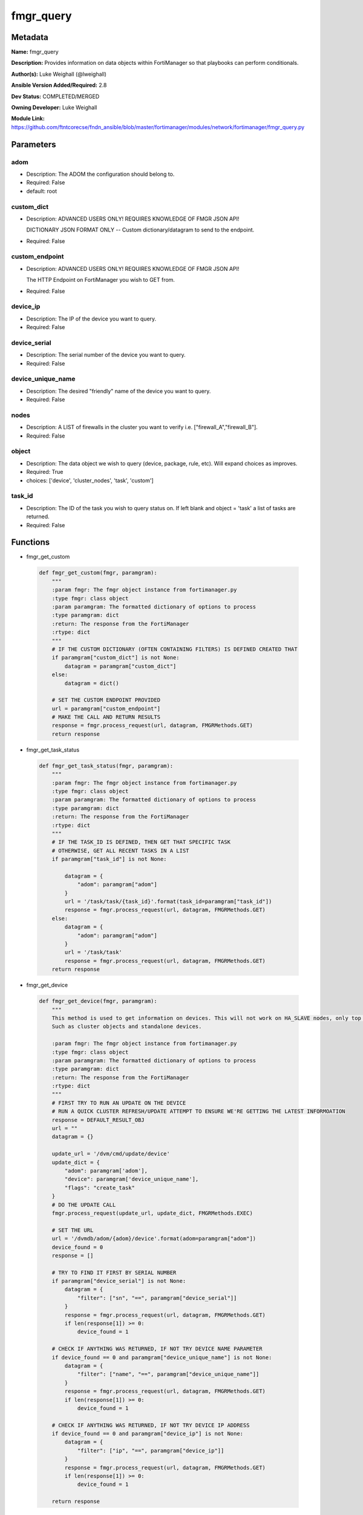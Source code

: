 ==========
fmgr_query
==========


Metadata
--------




**Name:** fmgr_query

**Description:** Provides information on data objects within FortiManager so that playbooks can perform conditionals.


**Author(s):** Luke Weighall (@lweighall)

**Ansible Version Added/Required:** 2.8

**Dev Status:** COMPLETED/MERGED

**Owning Developer:** Luke Weighall

**Module Link:** https://github.com/ftntcorecse/fndn_ansible/blob/master/fortimanager/modules/network/fortimanager/fmgr_query.py

Parameters
----------

adom
++++

- Description: The ADOM the configuration should belong to.

  

- Required: False

- default: root

custom_dict
+++++++++++

- Description: ADVANCED USERS ONLY! REQUIRES KNOWLEDGE OF FMGR JSON API!

  DICTIONARY JSON FORMAT ONLY -- Custom dictionary/datagram to send to the endpoint.

  

- Required: False

custom_endpoint
+++++++++++++++

- Description: ADVANCED USERS ONLY! REQUIRES KNOWLEDGE OF FMGR JSON API!

  The HTTP Endpoint on FortiManager you wish to GET from.

  

- Required: False

device_ip
+++++++++

- Description: The IP of the device you want to query.

  

- Required: False

device_serial
+++++++++++++

- Description: The serial number of the device you want to query.

  

- Required: False

device_unique_name
++++++++++++++++++

- Description: The desired "friendly" name of the device you want to query.

  

- Required: False

nodes
+++++

- Description: A LIST of firewalls in the cluster you want to verify i.e. ["firewall_A","firewall_B"].

  

- Required: False

object
++++++

- Description: The data object we wish to query (device, package, rule, etc). Will expand choices as improves.

  

- Required: True

- choices: ['device', 'cluster_nodes', 'task', 'custom']

task_id
+++++++

- Description: The ID of the task you wish to query status on. If left blank and object = 'task' a list of tasks are returned.

  

- Required: False




Functions
---------




- fmgr_get_custom

 .. code-block:: python

    def fmgr_get_custom(fmgr, paramgram):
        """
        :param fmgr: The fmgr object instance from fortimanager.py
        :type fmgr: class object
        :param paramgram: The formatted dictionary of options to process
        :type paramgram: dict
        :return: The response from the FortiManager
        :rtype: dict
        """
        # IF THE CUSTOM DICTIONARY (OFTEN CONTAINING FILTERS) IS DEFINED CREATED THAT
        if paramgram["custom_dict"] is not None:
            datagram = paramgram["custom_dict"]
        else:
            datagram = dict()
    
        # SET THE CUSTOM ENDPOINT PROVIDED
        url = paramgram["custom_endpoint"]
        # MAKE THE CALL AND RETURN RESULTS
        response = fmgr.process_request(url, datagram, FMGRMethods.GET)
        return response
    
    

- fmgr_get_task_status

 .. code-block:: python

    def fmgr_get_task_status(fmgr, paramgram):
        """
        :param fmgr: The fmgr object instance from fortimanager.py
        :type fmgr: class object
        :param paramgram: The formatted dictionary of options to process
        :type paramgram: dict
        :return: The response from the FortiManager
        :rtype: dict
        """
        # IF THE TASK_ID IS DEFINED, THEN GET THAT SPECIFIC TASK
        # OTHERWISE, GET ALL RECENT TASKS IN A LIST
        if paramgram["task_id"] is not None:
    
            datagram = {
                "adom": paramgram["adom"]
            }
            url = '/task/task/{task_id}'.format(task_id=paramgram["task_id"])
            response = fmgr.process_request(url, datagram, FMGRMethods.GET)
        else:
            datagram = {
                "adom": paramgram["adom"]
            }
            url = '/task/task'
            response = fmgr.process_request(url, datagram, FMGRMethods.GET)
        return response
    
    

- fmgr_get_device

 .. code-block:: python

    def fmgr_get_device(fmgr, paramgram):
        """
        This method is used to get information on devices. This will not work on HA_SLAVE nodes, only top level devices.
        Such as cluster objects and standalone devices.
    
        :param fmgr: The fmgr object instance from fortimanager.py
        :type fmgr: class object
        :param paramgram: The formatted dictionary of options to process
        :type paramgram: dict
        :return: The response from the FortiManager
        :rtype: dict
        """
        # FIRST TRY TO RUN AN UPDATE ON THE DEVICE
        # RUN A QUICK CLUSTER REFRESH/UPDATE ATTEMPT TO ENSURE WE'RE GETTING THE LATEST INFORMOATION
        response = DEFAULT_RESULT_OBJ
        url = ""
        datagram = {}
    
        update_url = '/dvm/cmd/update/device'
        update_dict = {
            "adom": paramgram['adom'],
            "device": paramgram['device_unique_name'],
            "flags": "create_task"
        }
        # DO THE UPDATE CALL
        fmgr.process_request(update_url, update_dict, FMGRMethods.EXEC)
    
        # SET THE URL
        url = '/dvmdb/adom/{adom}/device'.format(adom=paramgram["adom"])
        device_found = 0
        response = []
    
        # TRY TO FIND IT FIRST BY SERIAL NUMBER
        if paramgram["device_serial"] is not None:
            datagram = {
                "filter": ["sn", "==", paramgram["device_serial"]]
            }
            response = fmgr.process_request(url, datagram, FMGRMethods.GET)
            if len(response[1]) >= 0:
                device_found = 1
    
        # CHECK IF ANYTHING WAS RETURNED, IF NOT TRY DEVICE NAME PARAMETER
        if device_found == 0 and paramgram["device_unique_name"] is not None:
            datagram = {
                "filter": ["name", "==", paramgram["device_unique_name"]]
            }
            response = fmgr.process_request(url, datagram, FMGRMethods.GET)
            if len(response[1]) >= 0:
                device_found = 1
    
        # CHECK IF ANYTHING WAS RETURNED, IF NOT TRY DEVICE IP ADDRESS
        if device_found == 0 and paramgram["device_ip"] is not None:
            datagram = {
                "filter": ["ip", "==", paramgram["device_ip"]]
            }
            response = fmgr.process_request(url, datagram, FMGRMethods.GET)
            if len(response[1]) >= 0:
                device_found = 1
    
        return response
    
    

- fmgr_get_cluster_nodes

 .. code-block:: python

    def fmgr_get_cluster_nodes(fmgr, paramgram):
        """
        This method is used to get information on devices. This WILL work on HA_SLAVE nodes, but NOT top level standalone
        devices.
        Such as cluster objects and standalone devices.
    
        :param fmgr: The fmgr object instance from fortimanager.py
        :type fmgr: class object
        :param paramgram: The formatted dictionary of options to process
        :type paramgram: dict
        :return: The response from the FortiManager
        :rtype: dict
        """
        response = DEFAULT_RESULT_OBJ
        url = ""
        datagram = {}
        # USE THE DEVICE METHOD TO GET THE CLUSTER INFORMATION SO WE CAN SEE THE HA_SLAVE NODES
        response = fmgr_get_device(fmgr, paramgram)
        # CHECK FOR HA_SLAVE NODES, IF CLUSTER IS MISSING COMPLETELY THEN QUIT
        try:
            returned_nodes = response[1][0]["ha_slave"]
            num_of_nodes = len(returned_nodes)
        except Exception:
            error_msg = {"cluster_status": "MISSING"}
            return error_msg
    
        # INIT LOOP RESOURCES
        loop_count = 0
        good_nodes = []
        expected_nodes = list(paramgram["nodes"])
        missing_nodes = list(paramgram["nodes"])
        bad_status_nodes = []
    
        # LOOP THROUGH THE NODES AND GET THEIR STATUS TO BUILD THE RETURN JSON OBJECT
        # WE'RE ALSO CHECKING THE NODES IF THEY ARE BAD STATUS, OR PLAIN MISSING
        while loop_count < num_of_nodes:
            node_append = {
                "node_name": returned_nodes[loop_count]["name"],
                "node_serial": returned_nodes[loop_count]["sn"],
                "node_parent": returned_nodes[loop_count]["did"],
                "node_status": returned_nodes[loop_count]["status"],
            }
            # IF THE NODE IS IN THE EXPECTED NODES LIST AND WORKING THEN ADD IT TO GOOD NODES LIST
            if node_append["node_name"] in expected_nodes and node_append["node_status"] == 1:
                good_nodes.append(node_append["node_name"])
            # IF THE NODE IS IN THE EXPECTED NODES LIST BUT NOT WORKING THEN ADDED IT TO BAD_STATUS_NODES
            # IF THE NODE STATUS IS NOT 1 THEN ITS BAD
            if node_append["node_name"] in expected_nodes and node_append["node_status"] != 1:
                bad_status_nodes.append(node_append["node_name"])
            # REMOVE THE NODE FROM MISSING NODES LIST IF NOTHING IS WRONG WITH NODE -- LEAVING US A LIST OF
            # NOT WORKING NODES
            missing_nodes.remove(node_append["node_name"])
            loop_count += 1
    
        # BUILD RETURN OBJECT FROM NODE LISTS
        nodes = {
            "good_nodes": good_nodes,
            "expected_nodes": expected_nodes,
            "missing_nodes": missing_nodes,
            "bad_nodes": bad_status_nodes,
            "query_status": "good",
        }
        if len(nodes["good_nodes"]) == len(nodes["expected_nodes"]):
            nodes["cluster_status"] = "OK"
        else:
            nodes["cluster_status"] = "NOT-COMPLIANT"
        return nodes
    
    

- main

 .. code-block:: python

    def main():
        argument_spec = dict(
            adom=dict(required=False, type="str", default="root"),
            object=dict(required=True, type="str", choices=["device", "cluster_nodes", "task", "custom"]),
            custom_endpoint=dict(required=False, type="str"),
            custom_dict=dict(required=False, type="dict"),
            device_ip=dict(required=False, type="str"),
            device_unique_name=dict(required=False, type="str"),
            device_serial=dict(required=False, type="str"),
            nodes=dict(required=False, type="list"),
            task_id=dict(required=False, type="str")
        )
    
        module = AnsibleModule(argument_spec=argument_spec, supports_check_mode=False, )
        paramgram = {
            "adom": module.params["adom"],
            "object": module.params["object"],
            "device_ip": module.params["device_ip"],
            "device_unique_name": module.params["device_unique_name"],
            "device_serial": module.params["device_serial"],
            "nodes": module.params["nodes"],
            "task_id": module.params["task_id"],
            "custom_endpoint": module.params["custom_endpoint"],
            "custom_dict": module.params["custom_dict"]
        }
        module.paramgram = paramgram
        fmgr = None
        if module._socket_path:
            connection = Connection(module._socket_path)
            fmgr = FortiManagerHandler(connection, module)
            fmgr.tools = FMGRCommon()
        else:
            module.fail_json(**FAIL_SOCKET_MSG)
    
        results = DEFAULT_RESULT_OBJ
    
        try:
            # IF OBJECT IS DEVICE
            if paramgram["object"] == "device" and any(v is not None for v in [paramgram["device_unique_name"],
                                                                               paramgram["device_serial"],
                                                                               paramgram["device_ip"]]):
                results = fmgr_get_device(fmgr, paramgram)
                if results[0] not in [0]:
                    module.fail_json(msg="Device query failed!")
                elif len(results[1]) == 0:
                    module.exit_json(msg="Device NOT FOUND!")
                else:
                    module.exit_json(msg="Device Found", **results[1][0])
        except Exception as err:
            raise FMGBaseException(err)
    
        try:
            # IF OBJECT IS CLUSTER_NODES
            if paramgram["object"] == "cluster_nodes" and paramgram["nodes"] is not None:
                results = fmgr_get_cluster_nodes(fmgr, paramgram)
                if results["cluster_status"] == "MISSING":
                    module.exit_json(msg="No cluster device found!", **results)
                elif results["query_status"] == "good":
                    module.exit_json(msg="Cluster Found - Showing Nodes", **results)
                elif results is None:
                    module.fail_json(msg="Query FAILED -- Check module or playbook syntax")
        except Exception as err:
            raise FMGBaseException(err)
    
        try:
            # IF OBJECT IS TASK
            if paramgram["object"] == "task":
                results = fmgr_get_task_status(fmgr, paramgram)
                if results[0] != 0:
                    module.fail_json(**results[1])
                if results[0] == 0:
                    module.exit_json(**results[1])
        except Exception as err:
            raise FMGBaseException(err)
    
        try:
            # IF OBJECT IS CUSTOM
            if paramgram["object"] == "custom":
                results = fmgr_get_custom(fmgr, paramgram)
                if results[0] != 0:
                    module.fail_json(msg="QUERY FAILED -- Please check syntax check JSON guide if needed.")
                if results[0] == 0:
                    results_len = len(results[1])
                    if results_len > 0:
                        results_combine = dict()
                        if isinstance(results[1], dict):
                            results_combine["results"] = results[1]
                        if isinstance(results[1], list):
                            results_combine["results"] = results[1][0:results_len]
                        module.exit_json(msg="Custom Query Success", **results_combine)
                    else:
                        module.exit_json(msg="NO RESULTS")
        except Exception as err:
            raise FMGBaseException(err)
    
        return module.exit_json(**results[1])
    
    



Module Source Code
------------------

.. code-block:: python

    #!/usr/bin/python
    #
    # This file is part of Ansible
    #
    # Ansible is free software: you can redistribute it and/or modify
    # it under the terms of the GNU General Public License as published by
    # the Free Software Foundation, either version 3 of the License, or
    # (at your option) any later version.
    #
    # Ansible is distributed in the hope that it will be useful,
    # but WITHOUT ANY WARRANTY; without even the implied warranty of
    # MERCHANTABILITY or FITNESS FOR A PARTICULAR PURPOSE.  See the
    # GNU General Public License for more details.
    #
    # You should have received a copy of the GNU General Public License
    # along with Ansible.  If not, see <http://www.gnu.org/licenses/>.
    #
    
    from __future__ import absolute_import, division, print_function
    __metaclass__ = type
    
    ANSIBLE_METADATA = {
        "metadata_version": "1.1",
        "status": ["preview"],
        "supported_by": "community"
    }
    
    DOCUMENTATION = '''
    ---
    module: fmgr_query
    version_added: "2.8"
    notes:
        - Full Documentation at U(https://ftnt-ansible-docs.readthedocs.io/en/latest/).
    author: Luke Weighall (@lweighall)
    short_description: Query FortiManager data objects for use in Ansible workflows.
    description:
      - Provides information on data objects within FortiManager so that playbooks can perform conditionals.
    
    options:
      adom:
        description:
          - The ADOM the configuration should belong to.
        required: false
        default: root
    
      object:
        description:
          - The data object we wish to query (device, package, rule, etc). Will expand choices as improves.
        required: true
        choices:
        - device
        - cluster_nodes
        - task
        - custom
    
      custom_endpoint:
        description:
            - ADVANCED USERS ONLY! REQUIRES KNOWLEDGE OF FMGR JSON API!
            - The HTTP Endpoint on FortiManager you wish to GET from.
        required: false
    
      custom_dict:
        description:
            - ADVANCED USERS ONLY! REQUIRES KNOWLEDGE OF FMGR JSON API!
            - DICTIONARY JSON FORMAT ONLY -- Custom dictionary/datagram to send to the endpoint.
        required: false
    
      device_ip:
        description:
          - The IP of the device you want to query.
        required: false
    
      device_unique_name:
        description:
          - The desired "friendly" name of the device you want to query.
        required: false
    
      device_serial:
        description:
          - The serial number of the device you want to query.
        required: false
    
      task_id:
        description:
          - The ID of the task you wish to query status on. If left blank and object = 'task' a list of tasks are returned.
        required: false
    
      nodes:
        description:
          - A LIST of firewalls in the cluster you want to verify i.e. ["firewall_A","firewall_B"].
        required: false
    '''
    
    
    EXAMPLES = '''
    - name: QUERY FORTIGATE DEVICE BY IP
      fmgr_query:
        object: "device"
        adom: "ansible"
        device_ip: "10.7.220.41"
    
    - name: QUERY FORTIGATE DEVICE BY SERIAL
      fmgr_query:
        adom: "ansible"
        object: "device"
        device_serial: "FGVM000000117992"
    
    - name: QUERY FORTIGATE DEVICE BY FRIENDLY NAME
      fmgr_query:
        adom: "ansible"
        object: "device"
        device_unique_name: "ansible-fgt01"
    
    - name: VERIFY CLUSTER MEMBERS AND STATUS
      fmgr_query:
        adom: "ansible"
        object: "cluster_nodes"
        device_unique_name: "fgt-cluster01"
        nodes: ["ansible-fgt01", "ansible-fgt02", "ansible-fgt03"]
    
    - name: GET STATUS OF TASK ID
      fmgr_query:
        adom: "ansible"
        object: "task"
        task_id: "3"
    
    - name: USE CUSTOM TYPE TO QUERY AVAILABLE SCRIPTS
      fmgr_query:
        adom: "ansible"
        object: "custom"
        custom_endpoint: "/dvmdb/adom/ansible/script"
        custom_dict: { "type": "cli" }
    '''
    
    RETURN = """
    api_result:
      description: full API response, includes status code and message
      returned: always
      type: str
    """
    
    from ansible.module_utils.basic import AnsibleModule, env_fallback
    from ansible.module_utils.connection import Connection
    from ansible.module_utils.network.fortimanager.fortimanager import FortiManagerHandler
    from ansible.module_utils.network.fortimanager.common import FMGBaseException
    from ansible.module_utils.network.fortimanager.common import FMGRCommon
    from ansible.module_utils.network.fortimanager.common import FMGRMethods
    from ansible.module_utils.network.fortimanager.common import DEFAULT_RESULT_OBJ
    from ansible.module_utils.network.fortimanager.common import FAIL_SOCKET_MSG
    
    
    def fmgr_get_custom(fmgr, paramgram):
        """
        :param fmgr: The fmgr object instance from fortimanager.py
        :type fmgr: class object
        :param paramgram: The formatted dictionary of options to process
        :type paramgram: dict
        :return: The response from the FortiManager
        :rtype: dict
        """
        # IF THE CUSTOM DICTIONARY (OFTEN CONTAINING FILTERS) IS DEFINED CREATED THAT
        if paramgram["custom_dict"] is not None:
            datagram = paramgram["custom_dict"]
        else:
            datagram = dict()
    
        # SET THE CUSTOM ENDPOINT PROVIDED
        url = paramgram["custom_endpoint"]
        # MAKE THE CALL AND RETURN RESULTS
        response = fmgr.process_request(url, datagram, FMGRMethods.GET)
        return response
    
    
    def fmgr_get_task_status(fmgr, paramgram):
        """
        :param fmgr: The fmgr object instance from fortimanager.py
        :type fmgr: class object
        :param paramgram: The formatted dictionary of options to process
        :type paramgram: dict
        :return: The response from the FortiManager
        :rtype: dict
        """
        # IF THE TASK_ID IS DEFINED, THEN GET THAT SPECIFIC TASK
        # OTHERWISE, GET ALL RECENT TASKS IN A LIST
        if paramgram["task_id"] is not None:
    
            datagram = {
                "adom": paramgram["adom"]
            }
            url = '/task/task/{task_id}'.format(task_id=paramgram["task_id"])
            response = fmgr.process_request(url, datagram, FMGRMethods.GET)
        else:
            datagram = {
                "adom": paramgram["adom"]
            }
            url = '/task/task'
            response = fmgr.process_request(url, datagram, FMGRMethods.GET)
        return response
    
    
    def fmgr_get_device(fmgr, paramgram):
        """
        This method is used to get information on devices. This will not work on HA_SLAVE nodes, only top level devices.
        Such as cluster objects and standalone devices.
    
        :param fmgr: The fmgr object instance from fortimanager.py
        :type fmgr: class object
        :param paramgram: The formatted dictionary of options to process
        :type paramgram: dict
        :return: The response from the FortiManager
        :rtype: dict
        """
        # FIRST TRY TO RUN AN UPDATE ON THE DEVICE
        # RUN A QUICK CLUSTER REFRESH/UPDATE ATTEMPT TO ENSURE WE'RE GETTING THE LATEST INFORMOATION
        response = DEFAULT_RESULT_OBJ
        url = ""
        datagram = {}
    
        update_url = '/dvm/cmd/update/device'
        update_dict = {
            "adom": paramgram['adom'],
            "device": paramgram['device_unique_name'],
            "flags": "create_task"
        }
        # DO THE UPDATE CALL
        fmgr.process_request(update_url, update_dict, FMGRMethods.EXEC)
    
        # SET THE URL
        url = '/dvmdb/adom/{adom}/device'.format(adom=paramgram["adom"])
        device_found = 0
        response = []
    
        # TRY TO FIND IT FIRST BY SERIAL NUMBER
        if paramgram["device_serial"] is not None:
            datagram = {
                "filter": ["sn", "==", paramgram["device_serial"]]
            }
            response = fmgr.process_request(url, datagram, FMGRMethods.GET)
            if len(response[1]) >= 0:
                device_found = 1
    
        # CHECK IF ANYTHING WAS RETURNED, IF NOT TRY DEVICE NAME PARAMETER
        if device_found == 0 and paramgram["device_unique_name"] is not None:
            datagram = {
                "filter": ["name", "==", paramgram["device_unique_name"]]
            }
            response = fmgr.process_request(url, datagram, FMGRMethods.GET)
            if len(response[1]) >= 0:
                device_found = 1
    
        # CHECK IF ANYTHING WAS RETURNED, IF NOT TRY DEVICE IP ADDRESS
        if device_found == 0 and paramgram["device_ip"] is not None:
            datagram = {
                "filter": ["ip", "==", paramgram["device_ip"]]
            }
            response = fmgr.process_request(url, datagram, FMGRMethods.GET)
            if len(response[1]) >= 0:
                device_found = 1
    
        return response
    
    
    def fmgr_get_cluster_nodes(fmgr, paramgram):
        """
        This method is used to get information on devices. This WILL work on HA_SLAVE nodes, but NOT top level standalone
        devices.
        Such as cluster objects and standalone devices.
    
        :param fmgr: The fmgr object instance from fortimanager.py
        :type fmgr: class object
        :param paramgram: The formatted dictionary of options to process
        :type paramgram: dict
        :return: The response from the FortiManager
        :rtype: dict
        """
        response = DEFAULT_RESULT_OBJ
        url = ""
        datagram = {}
        # USE THE DEVICE METHOD TO GET THE CLUSTER INFORMATION SO WE CAN SEE THE HA_SLAVE NODES
        response = fmgr_get_device(fmgr, paramgram)
        # CHECK FOR HA_SLAVE NODES, IF CLUSTER IS MISSING COMPLETELY THEN QUIT
        try:
            returned_nodes = response[1][0]["ha_slave"]
            num_of_nodes = len(returned_nodes)
        except Exception:
            error_msg = {"cluster_status": "MISSING"}
            return error_msg
    
        # INIT LOOP RESOURCES
        loop_count = 0
        good_nodes = []
        expected_nodes = list(paramgram["nodes"])
        missing_nodes = list(paramgram["nodes"])
        bad_status_nodes = []
    
        # LOOP THROUGH THE NODES AND GET THEIR STATUS TO BUILD THE RETURN JSON OBJECT
        # WE'RE ALSO CHECKING THE NODES IF THEY ARE BAD STATUS, OR PLAIN MISSING
        while loop_count < num_of_nodes:
            node_append = {
                "node_name": returned_nodes[loop_count]["name"],
                "node_serial": returned_nodes[loop_count]["sn"],
                "node_parent": returned_nodes[loop_count]["did"],
                "node_status": returned_nodes[loop_count]["status"],
            }
            # IF THE NODE IS IN THE EXPECTED NODES LIST AND WORKING THEN ADD IT TO GOOD NODES LIST
            if node_append["node_name"] in expected_nodes and node_append["node_status"] == 1:
                good_nodes.append(node_append["node_name"])
            # IF THE NODE IS IN THE EXPECTED NODES LIST BUT NOT WORKING THEN ADDED IT TO BAD_STATUS_NODES
            # IF THE NODE STATUS IS NOT 1 THEN ITS BAD
            if node_append["node_name"] in expected_nodes and node_append["node_status"] != 1:
                bad_status_nodes.append(node_append["node_name"])
            # REMOVE THE NODE FROM MISSING NODES LIST IF NOTHING IS WRONG WITH NODE -- LEAVING US A LIST OF
            # NOT WORKING NODES
            missing_nodes.remove(node_append["node_name"])
            loop_count += 1
    
        # BUILD RETURN OBJECT FROM NODE LISTS
        nodes = {
            "good_nodes": good_nodes,
            "expected_nodes": expected_nodes,
            "missing_nodes": missing_nodes,
            "bad_nodes": bad_status_nodes,
            "query_status": "good",
        }
        if len(nodes["good_nodes"]) == len(nodes["expected_nodes"]):
            nodes["cluster_status"] = "OK"
        else:
            nodes["cluster_status"] = "NOT-COMPLIANT"
        return nodes
    
    
    def main():
        argument_spec = dict(
            adom=dict(required=False, type="str", default="root"),
            object=dict(required=True, type="str", choices=["device", "cluster_nodes", "task", "custom"]),
            custom_endpoint=dict(required=False, type="str"),
            custom_dict=dict(required=False, type="dict"),
            device_ip=dict(required=False, type="str"),
            device_unique_name=dict(required=False, type="str"),
            device_serial=dict(required=False, type="str"),
            nodes=dict(required=False, type="list"),
            task_id=dict(required=False, type="str")
        )
    
        module = AnsibleModule(argument_spec=argument_spec, supports_check_mode=False, )
        paramgram = {
            "adom": module.params["adom"],
            "object": module.params["object"],
            "device_ip": module.params["device_ip"],
            "device_unique_name": module.params["device_unique_name"],
            "device_serial": module.params["device_serial"],
            "nodes": module.params["nodes"],
            "task_id": module.params["task_id"],
            "custom_endpoint": module.params["custom_endpoint"],
            "custom_dict": module.params["custom_dict"]
        }
        module.paramgram = paramgram
        fmgr = None
        if module._socket_path:
            connection = Connection(module._socket_path)
            fmgr = FortiManagerHandler(connection, module)
            fmgr.tools = FMGRCommon()
        else:
            module.fail_json(**FAIL_SOCKET_MSG)
    
        results = DEFAULT_RESULT_OBJ
    
        try:
            # IF OBJECT IS DEVICE
            if paramgram["object"] == "device" and any(v is not None for v in [paramgram["device_unique_name"],
                                                                               paramgram["device_serial"],
                                                                               paramgram["device_ip"]]):
                results = fmgr_get_device(fmgr, paramgram)
                if results[0] not in [0]:
                    module.fail_json(msg="Device query failed!")
                elif len(results[1]) == 0:
                    module.exit_json(msg="Device NOT FOUND!")
                else:
                    module.exit_json(msg="Device Found", **results[1][0])
        except Exception as err:
            raise FMGBaseException(err)
    
        try:
            # IF OBJECT IS CLUSTER_NODES
            if paramgram["object"] == "cluster_nodes" and paramgram["nodes"] is not None:
                results = fmgr_get_cluster_nodes(fmgr, paramgram)
                if results["cluster_status"] == "MISSING":
                    module.exit_json(msg="No cluster device found!", **results)
                elif results["query_status"] == "good":
                    module.exit_json(msg="Cluster Found - Showing Nodes", **results)
                elif results is None:
                    module.fail_json(msg="Query FAILED -- Check module or playbook syntax")
        except Exception as err:
            raise FMGBaseException(err)
    
        try:
            # IF OBJECT IS TASK
            if paramgram["object"] == "task":
                results = fmgr_get_task_status(fmgr, paramgram)
                if results[0] != 0:
                    module.fail_json(**results[1])
                if results[0] == 0:
                    module.exit_json(**results[1])
        except Exception as err:
            raise FMGBaseException(err)
    
        try:
            # IF OBJECT IS CUSTOM
            if paramgram["object"] == "custom":
                results = fmgr_get_custom(fmgr, paramgram)
                if results[0] != 0:
                    module.fail_json(msg="QUERY FAILED -- Please check syntax check JSON guide if needed.")
                if results[0] == 0:
                    results_len = len(results[1])
                    if results_len > 0:
                        results_combine = dict()
                        if isinstance(results[1], dict):
                            results_combine["results"] = results[1]
                        if isinstance(results[1], list):
                            results_combine["results"] = results[1][0:results_len]
                        module.exit_json(msg="Custom Query Success", **results_combine)
                    else:
                        module.exit_json(msg="NO RESULTS")
        except Exception as err:
            raise FMGBaseException(err)
    
        return module.exit_json(**results[1])
    
    
    if __name__ == "__main__":
        main()


